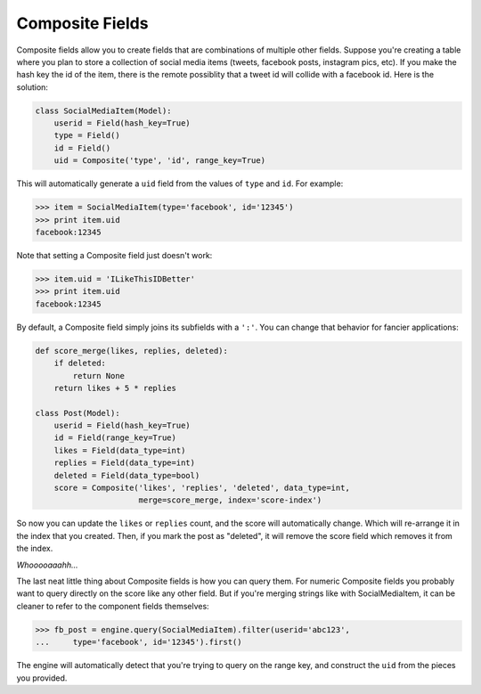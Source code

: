 .. _composite_fields:

Composite Fields
================
Composite fields allow you to create fields that are combinations of multiple
other fields. Suppose you're creating a table where you plan to store a
collection of social media items (tweets, facebook posts, instagram pics, etc).
If you make the hash key the id of the item, there is the remote possiblity
that a tweet id will collide with a facebook id. Here is the solution:

.. code-block:: python

    class SocialMediaItem(Model):
        userid = Field(hash_key=True)
        type = Field()
        id = Field()
        uid = Composite('type', 'id', range_key=True)

This will automatically generate a ``uid`` field from the values of ``type`` and ``id``. For example:

.. code-block:: python

    >>> item = SocialMediaItem(type='facebook', id='12345')
    >>> print item.uid
    facebook:12345

Note that setting a Composite field just doesn't work:

.. code-block:: python

    >>> item.uid = 'ILikeThisIDBetter'
    >>> print item.uid
    facebook:12345

By default, a Composite field simply joins its subfields with a ``':'``. You can
change that behavior for fancier applications:

.. code-block:: python

    def score_merge(likes, replies, deleted):
        if deleted:
            return None
        return likes + 5 * replies

    class Post(Model):
        userid = Field(hash_key=True)
        id = Field(range_key=True)
        likes = Field(data_type=int)
        replies = Field(data_type=int)
        deleted = Field(data_type=bool)
        score = Composite('likes', 'replies', 'deleted', data_type=int,
                          merge=score_merge, index='score-index')

So now you can update the ``likes`` or ``replies`` count, and the score will
automatically change. Which will re-arrange it in the index that you created.
Then, if you mark the post as "deleted", it will remove the score field which
removes it from the index.

*Whooooaaahh...*

The last neat little thing about Composite fields is how you can query them.
For numeric Composite fields you probably want to query directly on the score
like any other field. But if you're merging strings like with SocialMediaItem,
it can be cleaner to refer to the component fields themselves:

.. code-block:: python

    >>> fb_post = engine.query(SocialMediaItem).filter(userid='abc123',
    ...     type='facebook', id='12345').first()

The engine will automatically detect that you're trying to query on the range
key, and construct the ``uid`` from the pieces you provided.

